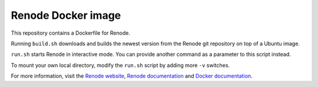 Renode Docker image
===================

This repository contains a Dockerfile for Renode.

Running ``build.sh`` downloads and builds the newest version from the Renode git repository on top of a Ubuntu image.

``run.sh`` starts Renode in interactive mode.
You can provide another command as a parameter to this script instead.

To mount your own local directory, modify the ``run.sh`` script by adding more ``-v`` switches.

For more information, visit the `Renode website <renode.io>`_, `Renode documentation <renode.readthedocs.io>`_ and `Docker documentation <docs.docker.com>`_.
